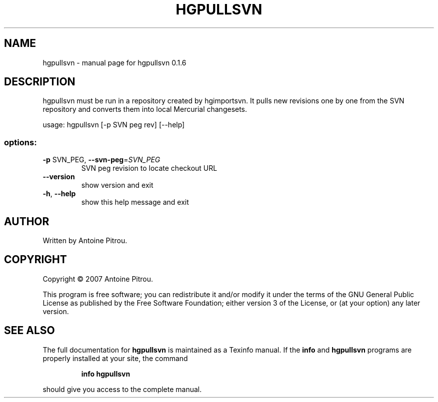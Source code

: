 .\" DO NOT MODIFY THIS FILE!  It was generated by help2man 1.36.
.TH HGPULLSVN "1" "May 2008" "hgpullsvn 0.1.6" "User Commands"
.SH NAME
hgpullsvn \- manual page for hgpullsvn 0.1.6
.SH DESCRIPTION
hgpullsvn must be run in a repository created by hgimportsvn. It pulls
new revisions one by one from the SVN repository and converts them into local
Mercurial changesets.
.PP
usage: hgpullsvn [\-p SVN peg rev] [\-\-help]
.SS "options:"
.TP
\fB\-p\fR SVN_PEG, \fB\-\-svn\-peg\fR=\fISVN_PEG\fR
SVN peg revision to locate checkout URL
.TP
\fB\-\-version\fR
show version and exit
.TP
\fB\-h\fR, \fB\-\-help\fR
show this help message and exit
.SH AUTHOR
Written by Antoine Pitrou.
.SH COPYRIGHT
Copyright \(co 2007 Antoine Pitrou.
.PP
This program is free software; you can redistribute it and/or
modify it under the terms of the GNU General Public License
as published by the Free Software Foundation; either version 3
of the License, or (at your option) any later version.
.SH "SEE ALSO"
The full documentation for
.B hgpullsvn
is maintained as a Texinfo manual.  If the
.B info
and
.B hgpullsvn
programs are properly installed at your site, the command
.IP
.B info hgpullsvn
.PP
should give you access to the complete manual.
